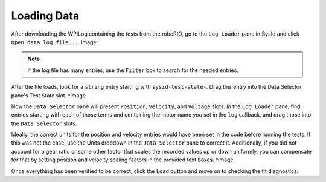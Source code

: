 Loading Data
============

After downloading the WPILog containing the tests from the roboRIO, go to the ``Log Loader`` pane in SysId and click ``Open data log file...``.
image^

.. note:: If the log file has many entries, use the ``Filter`` box to search for the needed entries.

After the file loads, look for a ``string`` entry starting with ``sysid-test-state-``. Drag this entry into the Data Selector pane's Test State slot.
^image

Now the ``Data Selector`` pane will present ``Position``, ``Velocity``, and ``Voltage`` slots. In the ``Log Loader`` pane, find entries starting with each of those terms and containing the motor name you set in the ``log`` callback, and drag those into the ``Data Selector`` slots.

Ideally, the correct units for the position and velocity entries would have been set in the code before running the tests. If this was not the case, use the Units dropdown in the ``Data Selector`` pane to correct it. Additionally, if you did not account for a gear ratio or some other factor that scales the recorded values up or down uniformly, you can compensate for that by setting position and velocity scaling factors in the provided text boxes.
^image

Once everything has been verified to be correct, click the ``Load`` button and move on to checking the fit diagnostics.